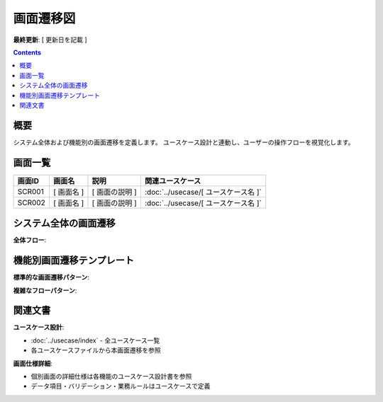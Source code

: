 画面遷移図
==============================================

**最終更新**: [ 更新日を記載 ]

.. contents::
   :depth: 2

概要
----------------------------------------------

システム全体および機能別の画面遷移を定義します。
ユースケース設計と連動し、ユーザーの操作フローを視覚化します。

画面一覧
----------------------------------------------

.. list-table::
   :header-rows: 1

   * - 画面ID
     - 画面名
     - 説明
     - 関連ユースケース
   * - SCR001
     - [ 画面名 ]
     - [ 画面の説明 ]
     - :doc:`../usecase/[ ユースケース名 ]`
   * - SCR002
     - [ 画面名 ]
     - [ 画面の説明 ]
     - :doc:`../usecase/[ ユースケース名 ]`

システム全体の画面遷移
----------------------------------------------

**全体フロー**:

.. mermaid::

   %%{init: {"theme": "default"}}%%
   graph TD
       TOP[[ トップページ ]]
       LOGIN[[ ログイン画面 ]]
       MENU[[ メニュー画面 ]]
       
       TOP --> LOGIN
       LOGIN --> MENU
       MENU --> TOP

機能別画面遷移テンプレート
----------------------------------------------

**標準的な画面遷移パターン**:

.. mermaid::

   %%{init: {"theme": "default"}}%%
   graph TD
       START[[ 開始画面名 ]] --> INPUT[[ 入力画面名 ]]
       INPUT --> VALIDATE{入力チェック}
       VALIDATE -->|エラーあり| INPUT
       VALIDATE -->|重複エラー| ERROR[[ エラー表示・案内画面 ]]
       VALIDATE -->|OK| COMPLETE[[ 完了画面名 ]]
       COMPLETE --> NEXT[[ 後続画面名 ]]
       ERROR --> ALT1[[ 代替画面1 ]]
       ERROR --> ALT2[[ 代替画面2 ]]

**複雑なフローパターン**:

.. mermaid::

   %%{init: {"theme": "default"}}%%
   graph TD
       A[[ 開始画面 ]]
       B[[ 入力画面1 ]]
       C[[ 確認画面 ]]
       D[[ 入力画面2 ]]
       E{条件分岐}
       F[[ 完了画面A ]]
       G[[ 完了画面B ]]
       H[[ エラー画面 ]]
       
       A --> B
       B --> C
       C --> D
       D --> E
       E -->|条件A| F
       E -->|条件B| G
       E -->|エラー| H
       H --> B

関連文書
----------------------------------------------

**ユースケース設計**:

- :doc:`../usecase/index` - 全ユースケース一覧
- 各ユースケースファイルから本画面遷移を参照

**画面仕様詳細**:

- 個別画面の詳細仕様は各機能のユースケース設計書を参照
- データ項目・バリデーション・業務ルールはユースケースで定義



